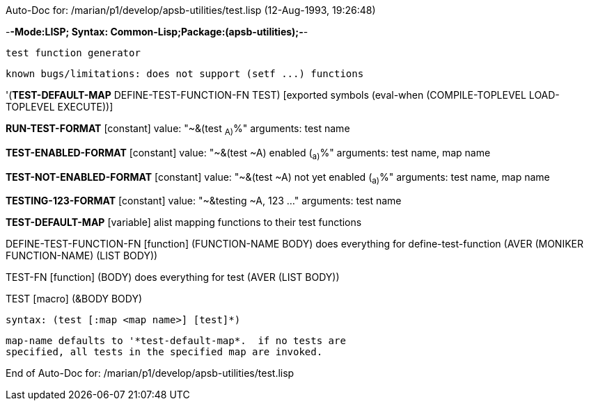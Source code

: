 Auto-Doc for: /marian/p1/develop/apsb-utilities/test.lisp (12-Aug-1993, 19:26:48)

-*-Mode:LISP; Syntax: Common-Lisp;Package:(apsb-utilities);-*-

	test function generator

	known bugs/limitations:	does not support (setf ...) functions


'(*TEST-DEFAULT-MAP* DEFINE-TEST-FUNCTION-FN TEST) [exported symbols (eval-when (COMPILE-TOPLEVEL
                                                                                 LOAD-TOPLEVEL
                                                                                 EXECUTE))]

*RUN-TEST-FORMAT* [constant] value: "~&(test ~A)~%"
  arguments: test name

*TEST-ENABLED-FORMAT* [constant] value: "~&(test ~A) enabled (~a)~%"
  arguments: test name, map name

*TEST-NOT-ENABLED-FORMAT* [constant] value: "~&(test ~A) not yet enabled (~a)~%"
  arguments: test name, map name

*TESTING-123-FORMAT* [constant] value: "~&testing ~A, 123 ..."
  arguments: test name

*TEST-DEFAULT-MAP* [variable]
  alist mapping functions to their test functions

DEFINE-TEST-FUNCTION-FN [function]
   (FUNCTION-NAME BODY)
  does everything for define-test-function
  (AVER (MONIKER FUNCTION-NAME) (LIST BODY))

TEST-FN [function]
   (BODY)
  does everything for test
  (AVER (LIST BODY))

TEST [macro]
   (&BODY BODY)
  
	syntax:	(test [:map <map name>] [test]*)

	map-name defaults to '*test-default-map*.  if no tests are
	specified, all tests in the specified map are invoked.

End of Auto-Doc for: /marian/p1/develop/apsb-utilities/test.lisp
